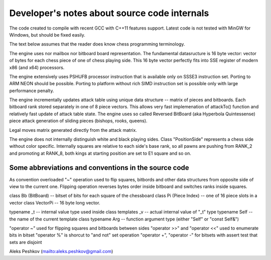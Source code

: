 Developer's notes about source code internals
=============================================

The code created to compile with recent GCC with C++11 features support.
Latest code is not tested with MinGW for Windows, but should be fixed easily.

The text below assumes that the reader does know chess programming terminology.

The engine uses nor mailbox nor bitboard board representation. The fundamental
datasructure is 16 byte vector: vector of bytes for each chess piece of
one of chess playing side. This 16 byte vector perfectly fits into SSE
register of modern x86 (and x64) processors.

The engine extensively uses PSHUFB processor instruction that is
available only on SSSE3 instruction set. Porting to ARM NEON should be possible.
Porting to platform without rich SIMD instruction set is possible only with
large performance penalty.

The engine incrementally updates attack table using unique data
structure -- matrix of pieces and bitboards. Each bitboard rank stored
separately in one of 8 piece vectors. This allows very fast implemenation
of attackTo() function and relatively fast update of attack table state.
The engine uses so called Reversed BitBoard (aka Hyperbola Quintessense)
piece attack generation of sliding pieces (bishops, rooks, queens).

Legal moves matrix generated directly from the attack matrix.

The engine does not internally distinguish white and black playing sides.
Class "PositionSide" represents a chess side without color specific.
Internally squares are relative to each side's base rank, so all pawns are
pushing from RANK_2 and promoting at RANK_8, both kings at starting position
are set to E1 square and so on.

Some abbreviations and conventions in the source code
-----------------------------------------------------
As convention overloaded "~" operation
used to flip squares, bitbords and other data structures from opposite
side of view to the current one. Flipping operation reverses bytes
order inside bitboard and switches ranks inside squares.

class Bb (BitBoard) -- bitset of bits for each square of the chessboard  
class Pi (Piece Index) -- one of 16 piece slots in a vector  
class VectorPi -- 16 byte long vector.  

typename _t -- internal value type used inside class templates  
_v -- actual internal value of "_t" type  
typename Self -- the name of the current template class  
typename Arg -- function argument type (either "Self" or "const Self&")  

"operator ~" used for flipping squares and bitboards between sides  
"operator >>" and "operator <<" used to enumerate bits in bitset  
"operator %" is shorcut to "and not" set operation  
"operator +", "operator -" for bitsets with assert test that sets are disjoint  

Aleks Peshkov (mailto:aleks.peshkov@gmail.com)